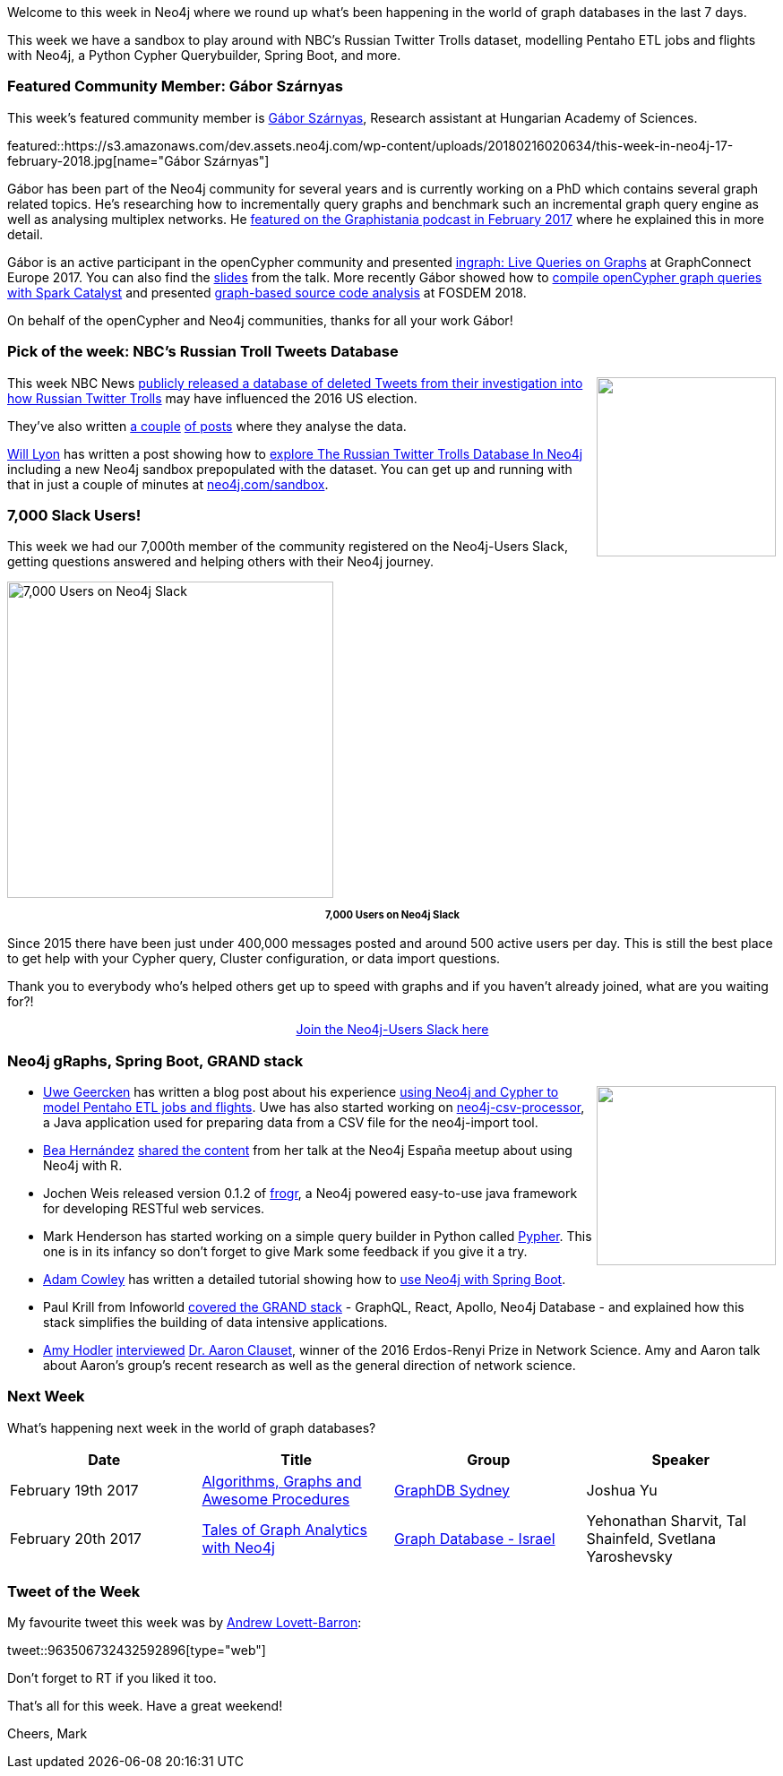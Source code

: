 ﻿:linkattrs:
:type: "web"

////
[Keywords/Tags:]
<insert-tags-here>


[Meta Description:]
Discover what's new in the Neo4j community for the week of 3 June 2017, including projects around <insert-topics-here>

[Primary Image File Name:]
this-week-neo4j-3-june-2017.jpg

[Primary Image Alt Text:]
Explore everything that's happening in the Neo4j community for the week of 3 June 2017

[Headline:]
This Week in Neo4j – 3 June 2017

[Body copy:]
////

Welcome to this week in Neo4j where we round up what's been happening in the world of graph databases in the last 7 days. 

This week we have a sandbox to play around with NBC's Russian Twitter Trolls dataset, modelling Pentaho ETL jobs and flights with Neo4j, a Python Cypher Querybuilder, Spring Boot, and more.

[[featured-community-member]]
=== Featured Community Member: Gábor Szárnyas

This week’s featured community member is https://twitter.com/szarnyasg[Gábor Szárnyas^], Research assistant  at Hungarian Academy of Sciences. 

featured::https://s3.amazonaws.com/dev.assets.neo4j.com/wp-content/uploads/20180216020634/this-week-in-neo4j-17-february-2018.jpg[name="Gábor Szárnyas"]

Gábor has been part of the Neo4j community for several years and  is currently working on a PhD which contains several graph related topics. He's researching how to incrementally query graphs and benchmark such an incremental graph query engine as well as analysing multiplex networks. He http://blog.bruggen.com/2017/02/podcast-interview-with-gabor-szarnyas.html[featured on the Graphistania podcast in February 2017^] where he explained this in more detail.

Gábor is an active participant in the openCypher community and presented https://www.youtube.com/watch?v=uLu2w8JxMKo[ingraph: Live Queries on Graphs^] at GraphConnect Europe 2017. You can also find the https://www.slideshare.net/neo4j/graphconnect-europe-2017-ingraph-live-queries-on-graphs[slides^] from the talk. More recently Gábor showed how to https://www.slideshare.net/szarnyasg/compiling-opencypher-graph-queries-with-spark-catalyst[compile openCypher graph queries with Spark Catalyst^] and presented https://www.youtube.com/watch?v=dYBURFmH9Xk[graph-based source code analysis^] at FOSDEM 2018.

On behalf of the openCypher and Neo4j communities, thanks for all your work Gábor! 

=== Pick of the week: NBC's Russian Troll Tweets Database

++++
<div style="float:right; padding: 2px	">
<img src="https://s3.amazonaws.com/dev.assets.neo4j.com/wp-content/uploads/20180216011944/161107-twitter-jpo-1216p_a8a1bb684161be7868e8967eb33df6e1.focal-860x430.jpg" width="200px" />
</div>
++++

This week NBC News https://www.nbcnews.com/tech/social-media/now-available-more-200-000-deleted-russian-troll-tweets-n844731[publicly released a database of deleted Tweets from their investigation into how Russian Twitter Trolls^] may have influenced the 2016 US election.

They've also written https://www.nbcnews.com/tech/social-media/russian-trolls-pushed-graphic-racist-tweets-american-voters-n823001[a couple^] https://www.nbcnews.com/tech/social-media/russian-trolls-went-attack-during-key-election-moments-n827176[of posts^] where they analyse the data.

https://twitter.com/lyonwj[Will Lyon^] has written a post showing how to https://hackernoon.com/six-ways-to-explore-the-russian-twitter-trolls-database-in-neo4j-6e52394c38f1[explore The Russian Twitter Trolls Database In Neo4j^] including a new Neo4j sandbox prepopulated with the dataset. You can get up and running with that in just a couple of minutes at http://www.neo4j.com/sandbox[neo4j.com/sandbox^]. 

=== 7,000 Slack Users!

This week we had our 7,000th member of the community registered on the Neo4j-Users Slack, getting questions answered and helping others with their Neo4j journey.

[role="image-heading"]
image::https://s3.amazonaws.com/dev.assets.neo4j.com/wp-content/uploads/20180213053449/2018-02-13_04-32-52.png["7,000 Users on Neo4j Slack", 364, 353, class="alignnone size-full wp-image-66813"]

++++
<p style="font-size: .8em; line-height: 1.5em;" align="center">
<strong>
7,000 Users on Neo4j Slack
</strong>
</p>
++++

Since 2015 there have been just under 400,000 messages posted and around 500 active users per day. This is still the best place to get help with your Cypher query, Cluster configuration, or data import questions.

Thank you to everybody who's helped others get up to speed with graphs and if you haven't already joined, what are you waiting for?!

++++
<div style="text-align: center;">
  <a class="medium button" href="https://www.neo4j.com/slack" target="_blank">Join the Neo4j-Users Slack here</a>
</div>
++++

=== Neo4j gRaphs, Spring Boot, GRAND stack

++++
<div style="float:right; padding: 2px	">
<img src="https://s3.amazonaws.com/dev.assets.neo4j.com/wp-content/uploads/20180216071621/neo4j-schema-flights_orig.png" width="200px" />
</div>
++++

* https://twitter.com/uweeegeee[Uwe Geercken^] has written a blog post about his experience https://datamelt.weebly.com/blog/neo4j-first-contact[using Neo4j and Cypher to model Pentaho ETL jobs and flights^]. Uwe has also started working on https://github.com/uwegeercken/neo4j-csv-processor[neo4j-csv-processor^], a Java application used for preparing data from a CSV file for the neo4j-import tool.

* https://twitter.com/chucheria[Bea Hernández^] https://github.com/chucheria/neo4j-graphs[shared the content^] from her talk at the Neo4j España meetup about using Neo4j with R.

* Jochen Weis released version 0.1.2 of https://github.com/joewhite86/frogr[frogr^], a Neo4j powered easy-to-use java framework for developing RESTful web services. 

* Mark Henderson has started working on a simple query builder in Python called https://github.com/emehrkay/Pypher[Pypher^]. This one is in its infancy so don't forget to give Mark some feedback if you give it a try. 

* https://twitter.com/adamcowley[Adam Cowley^] has written a detailed tutorial showing how to http://www.adamcowley.co.uk/neo4j/using-the-neo4j-driver-in-spring-boot/[use Neo4j with Spring Boot^]. 

* Paul Krill from Infoworld https://www.infoworld.com/article/3254133/web-development/grand-stack-aims-to-simplify-data-intensive-app-development.html[covered the GRAND stack^] - GraphQL, React, Apollo, Neo4j Database - and explained how this stack simplifies the building of data intensive applications.

* https://twitter.com/amyhodler[Amy Hodler^] https://neo4j.com/blog/network-science-hidden-field-dr-aaron-clauset-part-1[interviewed^] https://twitter.com/aaronclauset[Dr. Aaron Clauset^], winner of the 2016 Erdos-Renyi Prize in Network Science. Amy and Aaron talk about Aaron's group's recent research as well as the general direction of network science. 

=== Next Week

What’s happening next week in the world of graph databases?

[options="header"]
|=========================================================
|Date |Title | Group | Speaker 

| February 19th 2017 | https://www.meetup.com/GraphDB-Sydney/events/247182035/[Algorithms, Graphs and Awesome Procedures^] | https://www.meetup.com/GraphDB-Sydney[GraphDB Sydney^] | Joshua Yu 

| February 20th 2017 | https://www.meetup.com/graphdb-israel/events/247805129/[Tales of Graph Analytics with Neo4j^] | https://www.meetup.com/graphdb-israel[Graph Database - Israel^] | Yehonathan Sharvit, Tal Shainfeld, Svetlana Yaroshevsky

|=========================================================


=== Tweet of the Week

My favourite tweet this week was by https://twitter.com/Readywater[Andrew Lovett-Barron^]:

tweet::963506732432592896[type={type}]

Don't forget to RT if you liked it too. 

That’s all for this week. Have a great weekend!

Cheers, Mark

